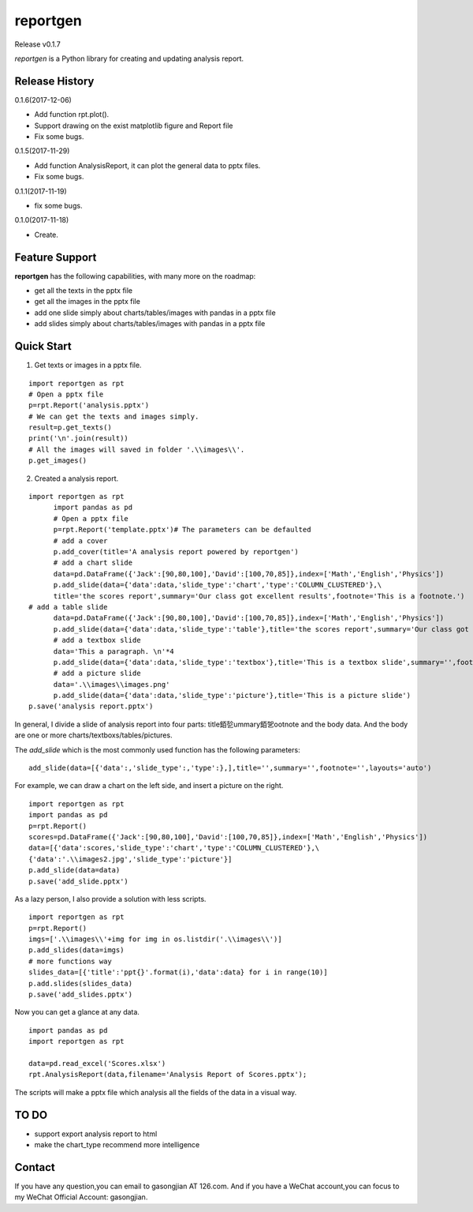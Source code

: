 reportgen
===========

Release v0.1.7

*reportgen* is a Python library for creating and updating analysis report.

Release History
------------------
0.1.6(2017-12-06)

- Add function rpt.plot().
- Support drawing on the exist matplotlib figure and Report file
- Fix some bugs.

0.1.5(2017-11-29)

- Add function AnalysisReport, it can plot the general data to pptx files.
- Fix some bugs.

0.1.1(2017-11-19)

- fix some bugs.

0.1.0(2017-11-18)

- Create.

Feature Support
------------------

**reportgen** has the following capabilities, with many more on the roadmap:

- get all the texts in the pptx file
- get all the images in the pptx file
- add one slide simply about charts/tables/images with pandas in a pptx file
- add slides simply about charts/tables/images with pandas in a pptx file

Quick Start
------------

1. Get texts or images in a pptx file.

::

  import reportgen as rpt
  # Open a pptx file
  p=rpt.Report('analysis.pptx')
  # We can get the texts and images simply.
  result=p.get_texts()
  print('\n'.join(result))
  # All the images will saved in folder '.\\images\\'.
  p.get_images()

2. Created a analysis report.

::

  import reportgen as rpt
	import pandas as pd
	# Open a pptx file
	p=rpt.Report('template.pptx')# The parameters can be defaulted
	# add a cover
	p.add_cover(title='A analysis report powered by reportgen')
	# add a chart slide
	data=pd.DataFrame({'Jack':[90,80,100],'David':[100,70,85]},index=['Math','English','Physics'])
	p.add_slide(data={'data':data,'slide_type':'chart','type':'COLUMN_CLUSTERED'},\
	title='the scores report',summary='Our class got excellent results',footnote='This is a footnote.')
  # add a table slide
	data=pd.DataFrame({'Jack':[90,80,100],'David':[100,70,85]},index=['Math','English','Physics'])
	p.add_slide(data={'data':data,'slide_type':'table'},title='the scores report',summary='Our class got excellent results',footnote='This is a footnote.')
	# add a textbox slide
	data='This a paragraph. \n'*4
	p.add_slide(data={'data':data,'slide_type':'textbox'},title='This is a textbox slide',summary='',footnote='')
	# add a picture slide
	data='.\\images\\images.png'
	p.add_slide(data={'data':data,'slide_type':'picture'},title='This is a picture slide')
  p.save('analysis report.pptx')




In general, I divide a slide of analysis report into four parts: title銆乻ummary銆乫ootnote and the body data. And the body are one or more charts/textboxs/tables/pictures.

The *add_slide* which is the most commonly used function  has the following parameters:

::

  add_slide(data=[{'data':,'slide_type':,'type':},],title='',summary='',footnote='',layouts='auto')

For example, we can draw a chart on the left side, and insert a picture on the right.

::

  import reportgen as rpt
  import pandas as pd
  p=rpt.Report()
  scores=pd.DataFrame({'Jack':[90,80,100],'David':[100,70,85]},index=['Math','English','Physics'])
  data=[{'data':scores,'slide_type':'chart','type':'COLUMN_CLUSTERED'},\
  {'data':'.\\images2.jpg','slide_type':'picture'}]
  p.add_slide(data=data)
  p.save('add_slide.pptx')

As a lazy person, I also provide a solution with less scripts.

::

  import reportgen as rpt
  p=rpt.Report()
  imgs=['.\\images\\'+img for img in os.listdir('.\\images\\')]
  p.add_slides(data=imgs)
  # more functions way
  slides_data=[{'title':'ppt{}'.format(i),'data':data} for i in range(10)]
  p.add.slides(slides_data)
  p.save('add_slides.pptx')


Now you can get a glance at any data.

::

  import pandas as pd
  import reportgen as rpt

  data=pd.read_excel('Scores.xlsx')
  rpt.AnalysisReport(data,filename='Analysis Report of Scores.pptx');

The scripts will make a pptx file which analysis all the fields of the data in a visual way.

TO DO
-------

- support export analysis report to html
- make the chart_type recommend more intelligence


Contact
--------

If you have any question,you can email to gasongjian AT 126.com. And if you have a WeChat account,you can focus to my WeChat Official Account: gasongjian.


